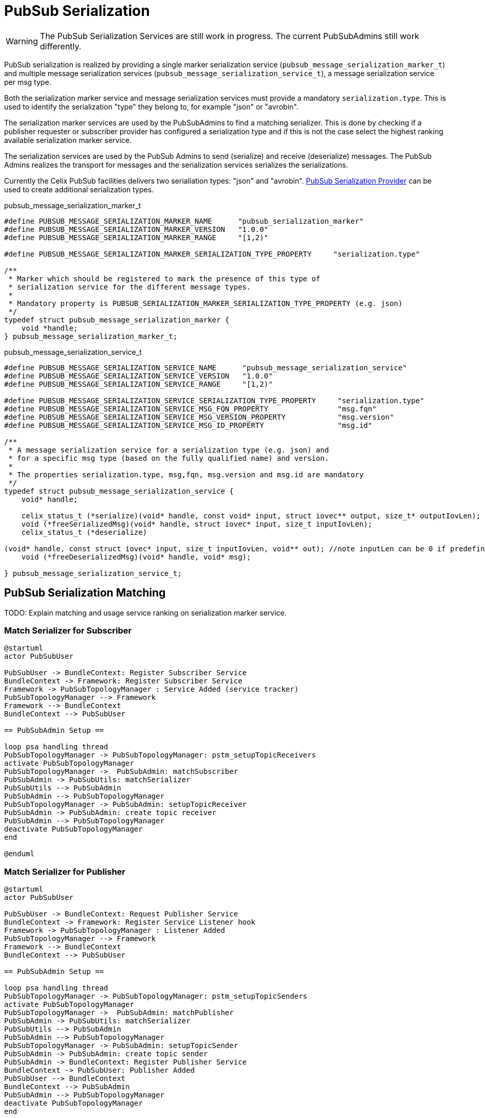 = PubSub Serialization

WARNING: The PubSub Serialization Services are still work in progress. The current PubSubAdmins still work differently.

PubSub serialization is realized by providing a single marker serialization service
(`pubsub_message_serialization_marker_t`) and multiple message serialization services
(`pubsub_message_serialization_service_t`), a message serialization service per msg type.

Both the serialization marker service and message serialization services must provide a mandatory `serialization.type`.
This is used to identify the serialization "type" they belong to, for example "json" or "avrobin".

The serialization marker services are used by the PubSubAdmins to find a matching serializer.
This is done by checking if a publisher requester or subscriber provider has configured a serialization type and
if this is not the case select the highest ranking available serialization marker service.

The serialization services are used by the PubSub Admins to send (serialize) and receive (deserialize) messages.
The PubSub Admins realizes the transport for messages and the serialization services serializes the serializations.

Currently the Celix PubSub facilities delivers two serialiation types: "json" and "avrobin".
<<PubSub Serialization Provider>> can be used to create additional serialization types.

pubsub_message_serialization_marker_t
[source,c]
----
#define PUBSUB_MESSAGE_SERIALIZATION_MARKER_NAME      "pubsub_serialization_marker"
#define PUBSUB_MESSAGE_SERIALIZATION_MARKER_VERSION   "1.0.0"
#define PUBSUB_MESSAGE_SERIALIZATION_MARKER_RANGE     "[1,2)"

#define PUBSUB_MESSAGE_SERIALIZATION_MARKER_SERIALIZATION_TYPE_PROPERTY     "serialization.type"

/**
 * Marker which should be registered to mark the presence of this type of
 * serialization service for the different message types.
 *
 * Mandatory property is PUBSUB_SERIALIZATION_MARKER_SERIALIZATION_TYPE_PROPERTY (e.g. json)
 */
typedef struct pubsub_message_serialization_marker {
    void *handle;
} pubsub_message_serialization_marker_t;
----

pubsub_message_serialization_service_t
[source,c]
----
#define PUBSUB_MESSAGE_SERIALIZATION_SERVICE_NAME      "pubsub_message_serialization_service"
#define PUBSUB_MESSAGE_SERIALIZATION_SERVICE_VERSION   "1.0.0"
#define PUBSUB_MESSAGE_SERIALIZATION_SERVICE_RANGE     "[1,2)"

#define PUBSUB_MESSAGE_SERIALIZATION_SERVICE_SERIALIZATION_TYPE_PROPERTY     "serialization.type"
#define PUBSUB_MESSAGE_SERIALIZATION_SERVICE_MSG_FQN_PROPERTY                "msg.fqn"
#define PUBSUB_MESSAGE_SERIALIZATION_SERVICE_MSG_VERSION_PROPERTY            "msg.version"
#define PUBSUB_MESSAGE_SERIALIZATION_SERVICE_MSG_ID_PROPERTY                 "msg.id"

/**
 * A message serialization service for a serialization type (e.g. json) and
 * for a specific msg type (based on the fully qualified name) and version.
 *
 * The properties serialization.type, msg,fqn, msg.version and msg.id are mandatory
 */
typedef struct pubsub_message_serialization_service {
    void* handle;

    celix_status_t (*serialize)(void* handle, const void* input, struct iovec** output, size_t* outputIovLen);
    void (*freeSerializedMsg)(void* handle, struct iovec* input, size_t inputIovLen);
    celix_status_t (*deserialize)

(void* handle, const struct iovec* input, size_t inputIovLen, void** out); //note inputLen can be 0 if predefined size is not needed
    void (*freeDeserializedMsg)(void* handle, void* msg);

} pubsub_message_serialization_service_t;
----

== PubSub Serialization Matching

TODO: Explain matching and usage service ranking on serialization marker service.


=== Match Serializer for Subscriber
[plantuml]
----
@startuml
actor PubSubUser

PubSubUser -> BundleContext: Register Subscriber Service
BundleContext -> Framework: Register Subscriber Service
Framework -> PubSubTopologyManager : Service Added (service tracker)
PubSubTopologyManager --> Framework
Framework --> BundleContext
BundleContext --> PubSubUser

== PubSubAdmin Setup ==

loop psa handling thread
PubSubTopologyManager -> PubSubTopologyManager: pstm_setupTopicReceivers
activate PubSubTopologyManager
PubSubTopologyManager ->  PubSubAdmin: matchSubscriber
PubSubAdmin -> PubSubUtils: matchSerializer
PubSubUtils --> PubSubAdmin
PubSubAdmin --> PubSubTopologyManager
PubSubTopologyManager -> PubSubAdmin: setupTopicReceiver
PubSubAdmin -> PubSubAdmin: create topic receiver
PubSubAdmin --> PubSubTopologyManager
deactivate PubSubTopologyManager
end

@enduml
----

=== Match Serializer for Publisher
[plantuml]
----
@startuml
actor PubSubUser

PubSubUser -> BundleContext: Request Publisher Service
BundleContext -> Framework: Register Service Listener hook
Framework -> PubSubTopologyManager : Listener Added
PubSubTopologyManager --> Framework
Framework --> BundleContext
BundleContext --> PubSubUser

== PubSubAdmin Setup ==

loop psa handling thread
PubSubTopologyManager -> PubSubTopologyManager: pstm_setupTopicSenders
activate PubSubTopologyManager
PubSubTopologyManager ->  PubSubAdmin: matchPublisher
PubSubAdmin -> PubSubUtils: matchSerializer
PubSubUtils --> PubSubAdmin
PubSubAdmin --> PubSubTopologyManager
PubSubTopologyManager -> PubSubAdmin: setupTopicSender
PubSubAdmin -> PubSubAdmin: create topic sender
PubSubAdmin -> BundleContext: Register Publisher Service
BundleContext -> PubSubUser: Publisher Added
PubSubUser --> BundleContext
BundleContext --> PubSubAdmin
PubSubAdmin --> PubSubTopologyManager
deactivate PubSubTopologyManager
end

@enduml
----

== PubSub Serialization Provider
The PubSub Serialization Provider (`pubsub_serialization_provider_t`) is a helper object which can be used to more easily
create serialization services based on descriptors (libdfi). It arranges tracking bundles, reading descriptor files,
generating errors for invalid descriptors and provides a shell command to interactively query the available descriptors.

The PubSub Serialization Provider needs to be constructor with the serializations service functions
(`serialize`, `freeSerializedMsg`, `deserialize` and `freeDeserializedMsg`)

The PubSub Serialization Provider is part of the `Celix::pubsub_utils` static library.

[ditaa]
----
             +----------------+
             | PubSub User    |
             | (bundle)       |              +----------------+
             |                |  contains    |                |
             |                +------------->+  +-------------+--+
             |                |              |  |                |
             +-------+--------+              |  | +--------------+--+
                     ^                       |  | | examples.Type   |
                     |       +-------------->+  | | (descriptor)    |
             tracks  |       |    reads      +----+                 |
             bundles |       |                  | |                 |
                     |       |                  +-+                 |
                     |       |                    |                 |
                     |       |                    |             {d} |
                     |       |                    +-----------------+
                     |       |
                     |       |
                     |       |
           +---------+-------+-+
           |  JSON             |
           |  Serialization    |             +----------------+
           |  Provider         +------------>+                |
           |  (bundle)         |  provides   |  +----------------+
           |                   |             |  |             |  |
           |                   |             |  | +-----------+--+--+
           |                   |             |  | |                 |  Properties:
           |                   |             |  | |  PubSub         |  o serialization.type = json
           +--+--------------+-+             +----+  Message        |  o msg.fqn = examples.Type
              |              |                  | |  Serialization  |  o msg.version = ...
              |              |                  +-+  Service        |  o msg.id = ...
              |              |                    |  (service)      |
    specialize|              |                    |                 |
              |              |                    +-----------------+
              |              |
              |              |
              v              |               +------------------+
+-------------+-----+        |               |                  |  Properties:
|                   |        |               | PubSub           |  o serialization.type = json
|  PubSub           |        |               | Message          |
|  Serialization    |        +-------------->+ Serialization    |
|  Provider         |           provides     | Marker           |
|  (library)        |                        | (service)        |
|                   |                        |                  |
|                   |                        +------------------+
+-------------------+
----

== PubSub Serialization Handler
The PubSub Serialization Handler (`pubsub_serialization_handler_t`) is a helper object which can be used to more easily
serialize/deserialize message.
The handler will track message serialization services for the provided serialization type (constructor argument) and
provides a more easy to use set of function for serialization.

It will also check if the provided message serialization services do not clash on the msg id and msg fqn combination.
When multiple message serialization services are registered it will use the highest ranking services.

serialization services based on descriptors (libdfi). It arranges tracking bundles, reading descriptor files,
generating errors for invalid descriptors and provides a shell command to interactively query the available descriptors.

The PubSub Serialization Handler is part of the `Celix::pubsub_utils` static library.

=== Serialization function for PubSub Serialization Handler
[source, c]
----
/**
 * Serialize a message into iovec structs (set of structures with buffer pointer and length)
 *
 * The correct message serialization services will be selected based on the provided msgId.
 *
 * @param handler       The pubsub serialization handler.
 * @param msgId         The msg id for the message to be serialized.
 * @param input         A pointer to the message object
 * @param output        An output pointer to a array of iovec structs.
 * @param outputIovLen  The number of iovec struct created
 * @return              CELIX_SUCCESS on success, CELIX_ILLEGAL_ARGUMENT if the msg id is not known or serialization failed.
 */
celix_status_t pubsub_serializerHandler_serialize(pubsub_serializer_handler_t* handler, uint32_t msgId, const void* input, struct iovec** output, size_t* outputIovLen);

/**
 * Free the memory of for the serialized msg.
 */
celix_status_t pubsub_serializerHandler_freeSerializedMsg(pubsub_serializer_handler_t* handler, uint32_t msgId, struct iovec* input, size_t inputIovLen);

/**
 * Deserialize a message using the provided iovec buffers.
 *
 * The deserialize function will also check if the target major/minor version of the message is valid with the version
 * of the serialized data.
 *
 * For some serialization types (e.g. JSON) newer versions of the serialized data can be deserialized.
 * E.g. JSON serialized data with version 1.2.0 can be deserialized to a target message with version 1.0.0
 * But JSON serialized data with a version 2.0.0 will not be deserialized to a target message with version 1.0.0
 * This assume correct use of semantic versioning.
 *
 * @param handler                   The pubsub serialization handler.
 * @param msgId                     The msg id for the message to be deserialized.
 * @param serializedMajorVersion    The major version of the serialized data
 * @param serializedMinorVersion    The minor version of the serialized data.
 * @param input                     Pointer to the first element in a array of iovecs.
 * @param inputIovLen               Then number of iovecs.
 * @param out                       The newly allocated and deserialized message object
 * @return                          CELIX_SUCCESS on success. CELIX_ILLEGAL_ARGUMENT if the msg id is not known,
 *                                  or if the version do no match or deserialization failed.
 */
celix_status_t pubsub_serializerHandler_deserialize(pubsub_serializer_handler_t* handler, uint32_t msgId, int serializedMajorVersion, int serializedMinorVersion, const struct iovec* input, size_t inputIovLen, void** out);

/**
 * Free the memory for the  deserialized message.
 */
celix_status_t pubsub_serializerHandler_freeDeserializedMsg(pubsub_serializer_handler_t* handler, uint32_t msgId, void* msg);
----